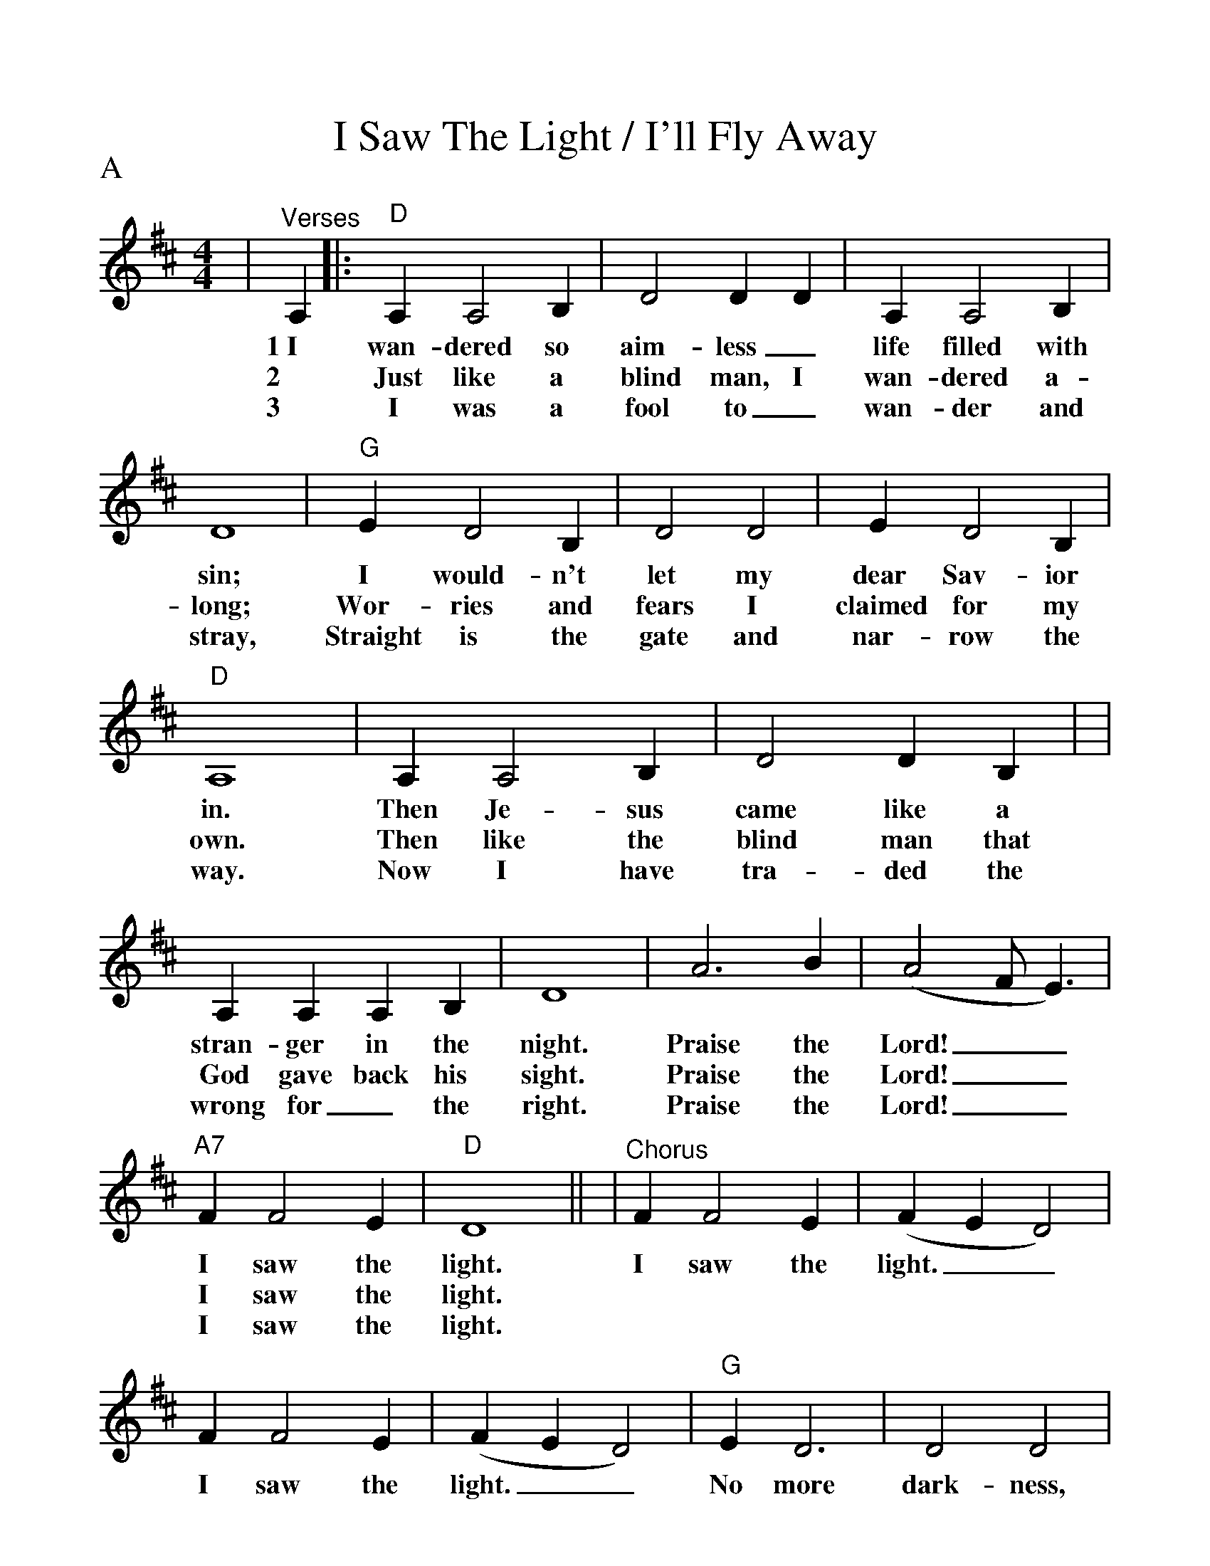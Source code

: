 %%scale 1.08
%%format dulcimer.fmt
%%continueall
X:1
T:I Saw The Light / I'll Fly Away
M:4/4
L:1/4
%%partsbox 1
P:A
K:D
|"^Verses"A,|:"D"A, A,2 B,|D2 D D|A, A,2 B,|D4|"G"E D2 B,
w:1~I wan-dered so aim-less_ life filled with sin; I would-n't
w:2 Just like a blind man, I wan-dered a-long; Wor-ries and
w:3 I was a fool to_ wan-der and stray, Straight is the
|D2 D2|E D2 B,|"D"A,4|A, A,2 B,|D2 D B,|
w:let my dear Sav-ior in. Then Je-sus came like a
w:fears I claimed for my own. Then like the blind man that
w:gate and nar-row the way. Now I have tra-ded the
|A, A, A, B,|D4|A3 B|(A2 F/2 E3/2)|"A7"F F2 E|"D"D4||
w:stran-ger in the night. Praise the Lord!__ I saw the light.
w:God gave back his sight. Praise the Lord!__ I saw the light.
w:wrong for_ the right.  Praise the Lord!__ I saw the light.
|"^Chorus"F F2 E|(F E D2)|F F2 E|(F E D2)|"G"E D3
w:I saw the light.__ I saw the light.__ No more
|D2 D2|E D3|"D"(D B, A,2)|A, A,2 B,|D2 D D
w:dark-ness, No more night.__ Now I'm so hap-py, no
|F F2 E|(F E D2)|A2 B2|(A2 F/2 D3/2)|"A7"F F2 E|"D"D3||
w:sor-row in sight;__ Praise the Lord!__ I saw the light!
P:B
|"D"F "^VERSES"D A, D|F/2E/2F/2G/2 "D7"F2|"G"D3 B,/2B,/2|"D"A,4
w:1.Some bright mor-ning when this life is o'er, I'll fly a-way.
w:2.When dark sha-dows of this life have grown, I'll fly a-way.
w:3.Just a few more wear-y days and then, I'll fly a-way.
|F D A, D|F/2E/2F/2G/2 "Bm"F2|"D"F3 "A7"E/2E/2|"D"D4
w:To a land on God's ce-les-tial shore, I'll fly a-way.
w:Like a bird, from pri-son bars has flown, I'll fly a-way.
w:To a land where joys shall ne-ver end, I'll fly a-way.
|"^CHORUS"A3 F/2A/2|A F "D7"E D|"G"D3 B,/2B,/2|"D"A,4
w:I'll fly a-way, oh Glor-y, I'll fly a-way.
|"^TAG"A, "G"B, "D"D D/2E/2|F/2E/2F/2G/2 "Bm"F2|"D"F3 "A7"E/2E/2|"D"D4||
w:When I die hal-le-lu-jah, by and by, I'll fly a-way.
